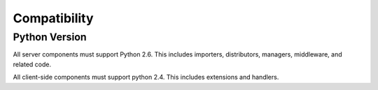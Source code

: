 Compatibility
=============

Python Version
--------------

All server components must support Python 2.6. This includes importers,
distributors, managers, middleware, and related code.

All client-side components must support python 2.4. This includes extensions and
handlers.